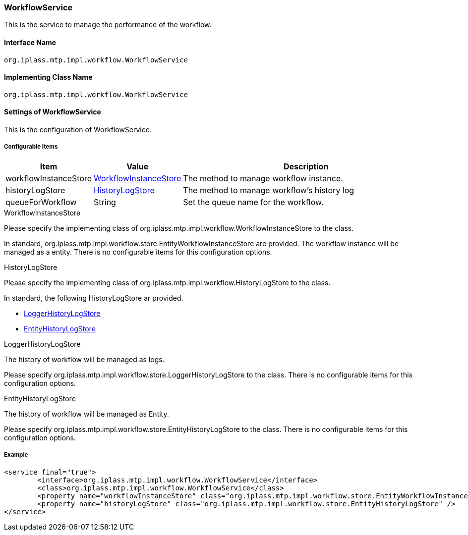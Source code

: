 [[WorkflowService]]
=== [.eeonly]#WorkflowService#
This is the service to manage the performance of the workflow.

==== Interface Name
----
org.iplass.mtp.impl.workflow.WorkflowService
----

==== Implementing Class Name
----
org.iplass.mtp.impl.workflow.WorkflowService
----

==== Settings of WorkflowService
This is the configuration of WorkflowService.

===== Configurable Items
[cols="1,1,3", options="header"]
|===
| Item | Value | Description
| workflowInstanceStore | <<WorkflowInstanceStore>> | The method to manage workflow instance.
| historyLogStore | <<HistoryLogStore>> | The method to manage workflow's history log
| queueForWorkflow | String | Set the queue name for the workflow.
|===

[[WorkflowInstanceStore]]
.WorkflowInstanceStore
Please specify the implementing class of org.iplass.mtp.impl.workflow.WorkflowInstanceStore to the class.

In standard, org.iplass.mtp.impl.workflow.store.EntityWorkflowInstanceStore are provided.
The workflow instance will be managed as a entity.
There is no configurable items for this configuration options.

[[HistoryLogStore]]
.HistoryLogStore
Please specify the implementing class of org.iplass.mtp.impl.workflow.HistoryLogStore to the class.

In standard, the following HistoryLogStore ar provided.

* <<LoggerHistoryLogStore>>
* <<EntityHistoryLogStore>>

[[LoggerHistoryLogStore]]
.LoggerHistoryLogStore
The history of workflow will be managed as logs.

Please specify org.iplass.mtp.impl.workflow.store.LoggerHistoryLogStore to the class.
There is no configurable items for this configuration options.

[[EntityHistoryLogStore]]
.EntityHistoryLogStore
The history of workflow will be managed as Entity.

Please specify org.iplass.mtp.impl.workflow.store.EntityHistoryLogStore to the class.
There is no configurable items for this configuration options.

===== Example
[source, xml]
----
<service final="true">
	<interface>org.iplass.mtp.impl.workflow.WorkflowService</interface>
	<class>org.iplass.mtp.impl.workflow.WorkflowService</class>
	<property name="workflowInstanceStore" class="org.iplass.mtp.impl.workflow.store.EntityWorkflowInstanceStore" />
	<property name="historyLogStore" class="org.iplass.mtp.impl.workflow.store.EntityHistoryLogStore" />
</service>
----
